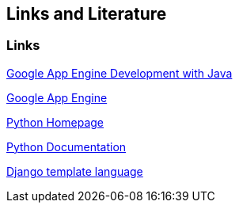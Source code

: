 [[resources]]
== Links and Literature
[[links]]
=== Links

http://www.vogella.com/tutorials/GoogleAppEngineJava/article.html[Google App Engine Development with Java]

http://code.google.com/intl/en/appengine[Google App Engine]

http://www.python.org/[Python Homepage]

http://docs.python.org/[Python Documentation]

http://www.djangoproject.com/documentation/0.96/templates/[Django template language]

